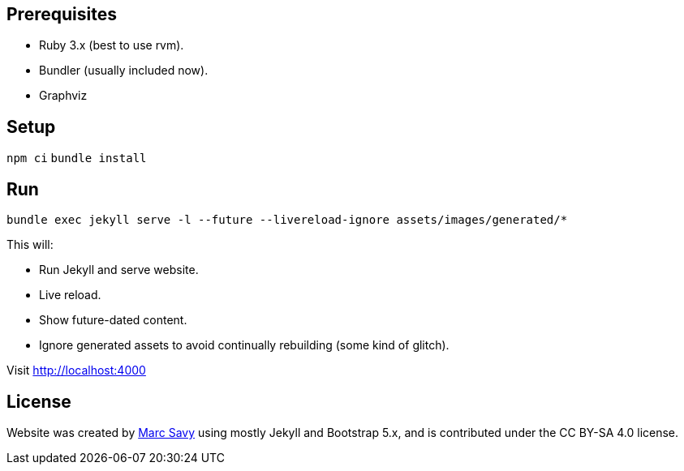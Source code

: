 == Prerequisites

* Ruby 3.x (best to use rvm).
* Bundler (usually included now).
* Graphviz

== Setup

`npm ci`
`bundle install`

== Run

`bundle exec jekyll serve -l --future --livereload-ignore assets/images/generated/*`

This will:

* Run Jekyll and serve website.
* Live reload.
* Show future-dated content.
* Ignore generated assets to avoid continually rebuilding (some kind of glitch).

Visit http://localhost:4000

== License

Website was created by https://www.github.com/msavy[Marc Savy] using mostly Jekyll and Bootstrap 5.x, and is contributed under the CC BY-SA 4.0 license.
